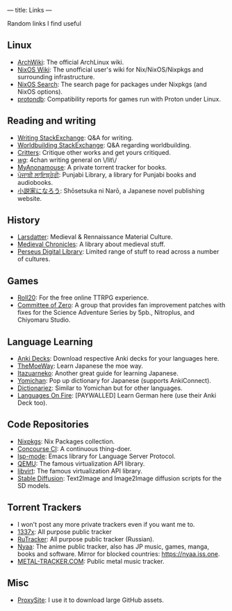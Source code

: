 ---
title: Links
---

Random links I find useful

** Linux
- [[https://wiki.archlinux.org][ArchWiki]]: The official ArchLinux wiki.
- [[https://nixos.wiki/][NixOS Wiki]]: The unofficial user's wiki for Nix/NixOS/Nixpkgs and surrounding infrastructure.
- [[https://search.nixos.org/][NixOS Search]]: The search page for packages under Nixpkgs (and NixOS options).
- [[https://www.protondb.com/][protondb]]: Compatibility reports for games run with Proton under Linux.

** Reading and writing
- [[https://writing.stackexchange.com][Writing StackExchange]]: Q&A for writing.
- [[https://worldbuilding.stackexchange.com][Worldbuilding StackExchange]]: Q&A regarding worldbuilding.
- [[https://critters.org/][Critters]]: Critique other works and get yours critiqued.
- [[https://boards.4channel.org/lit/catalog][/wg/]]: 4chan writing general on \/lit\/
- [[https://www.myanonamouse.net][MyAnonamouse]]: A private torrent tracker for books.
- [[https://punjabilibrary.com/][ਪੰਜਾਬੀ ਲਾਇਬ੍ਰੇਰੀ]]: Punjabi Library, a library for Punjabi books and audiobooks.
- [[https://syosetu.com/][小説家になろう]]: Shōsetsuka ni Narō, a Japanese novel publishing website.

** History
- [[https://www.larsdatter.com/index.html][Larsdatter]]: Medieval & Rennaissance Material Culture.
- [[https://www.medievalchronicles.com][Medieval Chronicles]]: A library about medieval stuff.
- [[http://www.perseus.tufts.edu/hopper/collections][Perseus Digital Library]]: Limited range of stuff to read across a number of cultures.

** Games
- [[https://app.roll20.net/][Roll20]]: For the free online TTRPG experience.
- [[https://sonome.dareno.me/][Committee of Zero]]: A group that provides fan improvement patches with fixes for the Science Adventure Series by 5pb., Nitroplus, and Chiyomaru Studio.

** Language Learning
- [[https://ankiweb.net/shared/decks/][Anki Decks]]: Download respective Anki decks for your languages here.
- [[https://learnjapanese.moe/][TheMoeWay]]: Learn Japanese the moe way.
- [[https://itazuraneko.neocities.org/][Itazuarneko]]: Another great guide for learning Japanese.
- [[https://foosoft.net/projects/yomichan/][Yomichan]]: Pop up dictionary for Japanese (supports AnkiConnect).
- [[https://github.com/pnlpal/dictionariez][Dictionariez]]: Similar to Yomichan but for other languages.
- [[https://www.languages-on-fire.com/][Languages On Fire]]: [PAYWALLED]  Learn German here (use their Anki Deck too).

** Code Repositories
- [[https://github.com/NixOS/nixpkgs][Nixpkgs]]: Nix Packages collection.
- [[https://github.com/concourse/concourse][Concourse CI]]: A continuous thing-doer.
- [[https://github.com/emacs-lsp/lsp-mode][lsp-mode]]: Emacs library for Language Server Protocol.
- [[https://gitlab.com/qemu-project/qemu][QEMU]]: The famous virtualization API library.
- [[https://gitlab.com/libvirt/libvirt/][libvirt]]: The famous virtualization API library.
- [[https://github.com/CompVis/stable-diffusion][Stable Diffusion]]: Text2Image and Image2Image diffusion scripts for the SD models.

** Torrent Trackers
- I won't post any more private trackers even if you want me to.
- [[https://1377x.to/][1337x]]: All purpose public tracker
- [[https://rutracker.org/][RuTracker]]: All purpose public tracker (Russian).
- [[https://nyaa.si][Nyaa]]: The anime public tracker, also has JP music, games, manga, books and software. Mirror for blocked countries: [[https://nyaa.iss.one]].
- [[https://en.metal-tracker.com][METAL-TRACKER.COM]]: Public metal music tracker.

** Misc
- [[https://www.proxysite.com/][ProxySite]]: I use it to download large GitHub assets.
